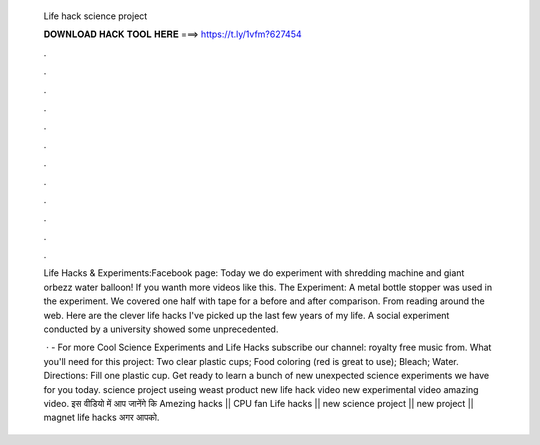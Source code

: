   Life hack science project
  
  
  
  𝐃𝐎𝐖𝐍𝐋𝐎𝐀𝐃 𝐇𝐀𝐂𝐊 𝐓𝐎𝐎𝐋 𝐇𝐄𝐑𝐄 ===> https://t.ly/1vfm?627454
  
  
  
  .
  
  
  
  .
  
  
  
  .
  
  
  
  .
  
  
  
  .
  
  
  
  .
  
  
  
  .
  
  
  
  .
  
  
  
  .
  
  
  
  .
  
  
  
  .
  
  
  
  .
  
  Life Hacks & Experiments:Facebook page: Today we do experiment with shredding machine and giant orbezz water balloon! If you wanth more videos like this. The Experiment: A metal bottle stopper was used in the experiment. We covered one half with tape for a before and after comparison. From reading around the web. Here are the clever life hacks I've picked up the last few years of my life. A social experiment conducted by a university showed some unprecedented.
  
   · - For more Cool Science Experiments and Life Hacks subscribe our channel:  royalty free music from. What you'll need for this project: Two clear plastic cups; Food coloring (red is great to use); Bleach; Water. Directions: Fill one plastic cup. Get ready to learn a bunch of new unexpected science experiments we have for you today. science project useing weast product new life hack video new experimental video amazing video. इस वीडियो में आप जानेंगे कि Amezing hacks || CPU fan Life hacks || new science project || new project || magnet life hacks अगर आपको.
